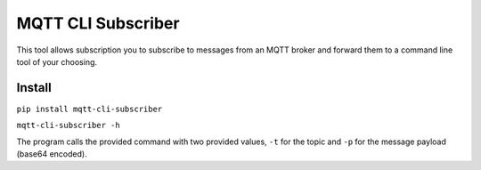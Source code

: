 MQTT CLI Subscriber
===================

.. image:: https://travis-ci.org/AndrewCarterUK/mqtt-cli-subscriber.svg?branch=master
   :target: https://travis-ci.org/AndrewCarterUK/mqtt-cli-subscriber

.. image:: https://scrutinizer-ci.com/g/AndrewCarterUK/mqtt-cli-subscriber/badges/quality-score.png?b=master
   :target: https://scrutinizer-ci.com/g/AndrewCarterUK/mqtt-cli-subscriber/

This tool allows subscription you to subscribe to messages from an MQTT broker
and forward them to a command line tool of your choosing.

Install
-------

``pip install mqtt-cli-subscriber``

``mqtt-cli-subscriber -h``

The program calls the provided command with two provided values, ``-t`` for the
topic and ``-p`` for the message payload (base64 encoded).
